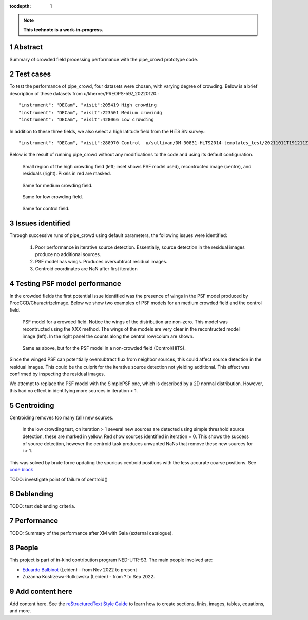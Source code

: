 :tocdepth: 1

.. sectnum::

.. Metadata such as the title, authors, and description are set in metadata.yaml

.. TODO: Delete the note below before merging new content to the main branch.

.. note::

   **This technote is a work-in-progress.**

Abstract
========

Summary of crowded field processing performance with the pipe_crowd prototype
code. 

Test cases
==========

To test the performance of pipe_crowd, four datasets were chosen, with varying
degree of crowding. Below is a brief description of these datasets from
u/kherner/PREOPS-597_20220120.::

"instrument": "DECam", "visit":205419 High crowding 
"instrument": "DECam", "visit":223501 Medium crowindg
"instrument": "DECam", "visit":428066 Low crowding 

In addition to these three fields, we also select a high latitude field from the
HiTS SN survey.::

"instrument": "DECam", "visit":288970 Control  u/sullivan/DM-30831-HiTS2014-templates_test/20211011T191211Z

Below is the result of running pipe_crowd without any modifications to the code
and using its default configuration.

.. figure:: /_static/high.png
    :name: high

    Small region of the high crowding field (left; inset shows PSF model used),
    recontructed image (centre), and residuals (right). Pixels in red are
    masked. 

.. figure:: /_static/medium.png
    :name: med

    Same for medium crowding field.

.. figure:: /_static/low.png
    :name: low

    Same for low crowding field.

.. figure:: /_static/control.png
    :name: control

    Same for control field.

Issues identified 
=================

Through successive runs of pipe_crowd using default parameters, the following
issues were identified:

 #. Poor performance in iterative source detection. Essentially, source detection
    in the residual images produce no additional sources. 
 #. PSF model has wings. Produces oversubtract residual images.
 #. Centroid coordinates are NaN after first iteration

Testing PSF model performance
=============================

In the crowded fields the first potential issue identified was the presence of
wings in the PSF model produced by ProcCCD/CharactrizeImage. Below we show two
examples of PSF models for an medium crowded field and the control field. 
 
.. figure:: /_static/psf_crowded.png
    :name: crowded

    PSF model for a crowded field. Notice the wings of the distribution are
    non-zero. This model was recontructed using the XXX method. The wings of the
    models are very clear in the recontructed model image (left). In the right
    panel the counts along the central row/colum are shown.


.. figure:: /_static/psf_non-crowded.png
    :name: hips

    Same as above, but for the PSF model in a non-crowded field (Control/HiTS).

Since the winged PSF can potentially oversubtract flux from neighbor sources,
this could affect source detection in the residual images. This could be the
culprit for the iterative source detection not yielding additional. This effect
was confirmed by inspecting the residual images.

We attempt to replace the PSF model with the SimplePSF one, which is described
by a 2D normal distribution. However, this had no effect in identifying more
sources in iteration > 1. 

Centroiding
===========

Centroiding removes too many (all) new sources. 


.. figure:: /_static/centroid_issue.png
    :name: centroid-issue

    In the low crowding test, on iteration > 1 several new sources are detected
    using simple threshold source detection, these are marked in yellow. Red
    show sources identified in iteration = 0. This shows the success of source
    detection, however the centroid task produces unwanted NaNs that remove
    these new sources for i > 1. 

This was solved by brute force updating the spurious centroid positions
with the less accurate coarse positions. See `code block <https://github.com/balbinot/pipe_crowd/blob/f17b8620bc995ff39539f10e4c0dd4acdc456594/python/lsst/pipe/crowd/crowd.py#LL272C1-L278C94>`__ 

TODO: investigate point of failure of centroid()

Deblending
==========

TODO: test deblending criteria.

Performance 
===========

TODO: Summary of the performance after XM with Gaia (external catalogue).

People
======

This project is part of in-kind contribution program NED-UTR-S3. The main people
involved are:

* `Eduardo Balbinot <http://balbinot.github.io>`__ (Leiden) - from Nov 2022 to present
* Zuzanna Kostrzewa-Rutkowska (Leiden) - from ? to Sep 2022.

Add content here
================

Add content here.
See the `reStructuredText Style Guide <https://developer.lsst.io/restructuredtext/style.html>`__ to learn how to create sections, links, images, tables, equations, and more.

.. Make in-text citations with: :cite:`bibkey`.
.. Uncomment to use citations
.. .. rubric:: References
.. 
.. .. bibliography:: local.bib lsstbib/books.bib lsstbib/lsst.bib lsstbib/lsst-dm.bib lsstbib/refs.bib lsstbib/refs_ads.bib
..    :style: lsst_aa
